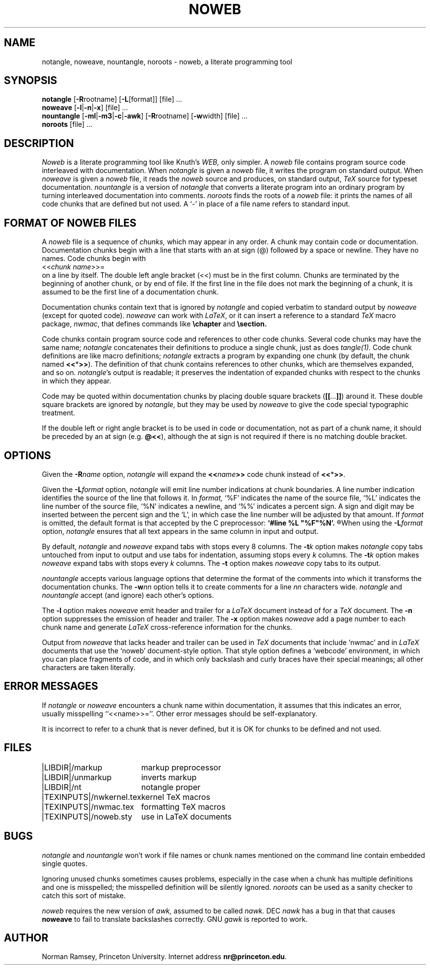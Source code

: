 .TH NOWEB 1 "local \- 4/27/92"
.SH NAME
notangle, noweave, nountangle, noroots \- noweb, a literate programming tool
.SH SYNOPSIS
.B notangle
[\fB-R\fProotname] 
[\fB-L\fP[format]] [file] ...
.br
\fBnoweave\fP [\fB-l\fP|\fB-n\fP|\fB-x\fP] [file] ...
.br
\fBnountangle\fP [\fB-ml\fP|\fB-m3\fP|\fB-c\fP|\fB-awk\fP] [\fB-R\fProotname] 
[\fB-w\fPwidth] [file] ...
.br
.B noroots
[file] ...
.SH DESCRIPTION
.I Noweb
is a literate programming tool like Knuth's
.I WEB,
only simpler.
A 
.I noweb
file contains program source code interleaved with documentation.
When 
.I notangle
is given a 
.I noweb
file, it writes the program on standard output.
When 
.I noweave
is given a 
.I noweb
file, it reads the 
.I noweb
source and produces, on standard output,
.I TeX
source for typeset documentation.
.I nountangle
is a version of 
.I notangle
that converts a literate program into an ordinary program by
turning interleaved documentation into comments.
.I noroots
finds the roots of a
.I noweb
file: it prints the names of all code chunks that are defined but not used.
A `-' in place of a file name refers to standard input.
.SH FORMAT OF NOWEB FILES
A 
.I noweb 
file is a sequence of
.I chunks,
which may appear in any order.
A chunk may contain code or documentation.
Documentation chunks begin with a line that starts with an at sign (@) 
followed by a space or newline.
They have no names.
Code chunks begin with
.br
<<\fIchunk name\fP>>=
.br
on a line by itself.
The double left angle bracket (<<) must be in the first column.
Chunks are terminated by the beginning of another chunk, or by end of file.
If the first line in the file does not mark the beginning of a
chunk, it is assumed to be the first line of a documentation chunk.
.PP
Documentation chunks contain text that is ignored by
.I notangle
and copied verbatim to 
standard output
by
.I noweave
(except for quoted code).
.I noweave
can work with \fILaTeX\fP, or it can insert a reference to a standard 
.I TeX
macro package, \fInwmac\fP, that defines commands like
.B \echapter
and
.B \esection.
.PP
Code chunks contain program source code and references to other code
chunks.
Several code chunks may have the same name;
.I notangle
concatenates their definitions to produce a single chunk, just as does
.I tangle(1).
Code chunk definitions are like macro definitions;
.I notangle
extracts a program by expanding one chunk (by default, the chunk named
\fB<<\fP*\fB>>\fP).
The definition of that chunk contains references to other chunks, which are 
themselves expanded, and so on.
\fInotangle\fP's output is readable; it preserves the indentation of expanded
chunks with respect to the chunks in which they appear.
.PP
Code may be quoted within documentation
chunks by placing double square brackets
(\fB[[\fI...\fB]]\fR) around it.
These double square brackets are ignored by
.I notangle,
but they may be used by 
.I noweave
to give the code special typographic treatment.
.PP
If the double left or right angle bracket is to be used 
in code or documentation,
not as part of a chunk name, it should be preceded by an at sign
(e.g. \fB@<<\fP), although the at sign is not required if there is no 
matching double bracket.
.SH OPTIONS
Given the \fB-R\fIname\fR option, 
.I notangle
will expand the \fB<<\fIname\fB>>\fR code chunk instead of \fB<<\fP*\fB>>\fP.
.PP
Given the \fB-L\fIformat\fR option, 
.I notangle
will emit line number indications at chunk boundaries.
A line number indication identifies the source of the line that follows it.
In
.I format,
`%F' indicates the name of the source file,
`%L' indicates the line number of the source file,
`%N' indicates a newline,
and `%%' indicates a percent sign.
A sign and digit may be inserted between the percent sign and the `L',
in which case the line number will be adjusted by that amount.
If 
.I format
is omitted, the default format is that accepted by the C preprocessor:
.B 
`#line %L "%F"%N'.
.R
When using the \fB-L\fIformat\fR option, 
.I notangle
ensures that all text appears in the same column in input and output.
.PP
By default, \fInotangle\fP and \fInoweave\fP expand tabs with stops every 8 columns.
The \fB-t\fP\fIk\fP option makes \fInotangle\fP 
copy tabs untouched from input to output and use tabs for indentation, assuming stops
every \fIk\fP columns.
The \fB-t\fP\fIk\fP option makes \fInoweave\fP expand 
tabs with stops every \fIk\fP columns.
The \fB-t\fP option makes \fInoweave\fP copy tabs to its output.
.PP
.I nountangle
accepts various language options that determine the format of the comments into 
which it transforms the documentation chunks.
The \fB-w\fInn\fR option tells it to create comments for a line \fInn\fP 
characters wide.
.I notangle
and
.I nountangle
accept (and ignore) each other's options.
.PP
The
.B -l
option makes
.I noweave
emit header and trailer for a \fILaTeX\fP document instead of for a \fITeX\fP document.
The \fB-n\fP option suppresses the emission of header and trailer.
The \fB-x\fP option makes
.I noweave
add a page number to each chunk name and generate \fILaTeX\fP 
cross-reference information
for the chunks.
.PP
Output from \fInoweave\fP that lacks header and trailer can
be used in \fITeX\fP documents that include `nwmac'
and in  \fILaTeX\fP documents that  use the `noweb' document-style 
option.
That 
style option defines a `webcode' environment, in which you can place fragments of 
code, and in which
only backslash and curly braces have their special meanings;
all other characters are taken literally.
.SH ERROR MESSAGES
If
.I notangle
or
.I noweave
encounters a chunk name within documentation, it assumes that this
indicates an error, usually misspelling ``<<name>>=''.
Other error messages should be self-explanatory.
.PP
It is incorrect to refer to a chunk that is never
defined, but it is OK for chunks to be defined and not used.
.SH FILES
.PP
.ta \w'|TEXINPUTS|nwkernel.texxx'u
.nf
|LIBDIR|/markup	markup preprocessor
|LIBDIR|/unmarkup	inverts markup
|LIBDIR|/nt	notangle proper
|TEXINPUTS|/nwkernel.tex	kernel TeX macros
|TEXINPUTS|/nwmac.tex	formatting TeX macros
|TEXINPUTS|/noweb.sty	use in LaTeX documents
.fi
.SH BUGS
.I notangle 
and
.I nountangle
won't work if file names or chunk names mentioned on the command line contain
embedded single quotes.
.PP
Ignoring unused chunks 
sometimes causes problems, especially in the case when a chunk has
multiple definitions and one is misspelled;
the misspelled definition will be silently ignored.
.I noroots
can be used as a sanity checker to catch this sort of mistake.
.PP
.I noweb
requires the new version of
.I awk,
assumed to be called
.I nawk.
DEC
.I nawk
has a bug in that that causes 
.B noweave
to fail to translate backslashes correctly.
GNU 
.I gawk
is reported to work.
.SH AUTHOR
Norman Ramsey, Princeton University.
Internet address \fBnr@princeton.edu\fP.
